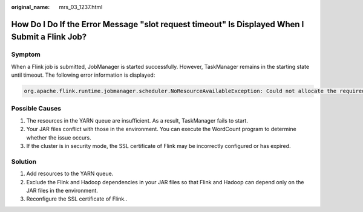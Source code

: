 :original_name: mrs_03_1237.html

.. _mrs_03_1237:

How Do I Do If the Error Message "slot request timeout" Is Displayed When I Submit a Flink Job?
===============================================================================================

Symptom
-------

When a Flink job is submitted, JobManager is started successfully. However, TaskManager remains in the starting state until timeout. The following error information is displayed:

.. code-block::

   org.apache.flink.runtime.jobmanager.scheduler.NoResourceAvailableException: Could not allocate the required slot within slot request timeout. Please make sure that the cluster has enough resources

Possible Causes
---------------

#. The resources in the YARN queue are insufficient. As a result, TaskManager fails to start.
#. Your JAR files conflict with those in the environment. You can execute the WordCount program to determine whether the issue occurs.
#. If the cluster is in security mode, the SSL certificate of Flink may be incorrectly configured or has expired.

Solution
--------

#. Add resources to the YARN queue.
#. Exclude the Flink and Hadoop dependencies in your JAR files so that Flink and Hadoop can depend only on the JAR files in the environment.
#. Reconfigure the SSL certificate of Flink..
